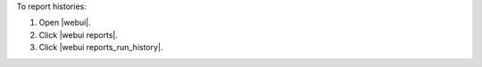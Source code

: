 .. This is an included how-to. 


To report histories:

#. Open |webui|.
#. Click |webui reports|.
#. Click |webui reports_run_history|.